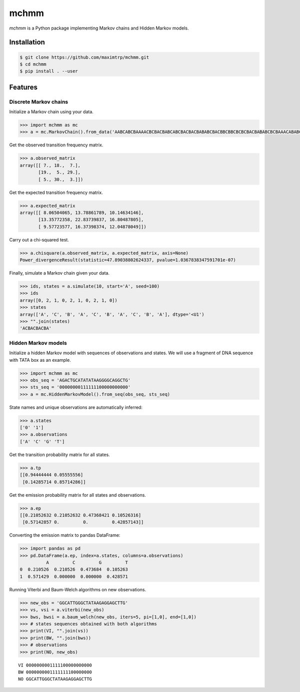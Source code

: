 =====
mchmm
=====

*mchmm* is a Python package implementing Markov chains and Hidden Markov models.


Installation
------------

.. code:: bash

  $ git clone https://github.com/maximtrp/mchmm.git
  $ cd mchmm
  $ pip install . --user

Features
--------

Discrete Markov chains
~~~~~~~~~~~~~~~~~~~~~~

Initialize a Markov chain using your data.

.. code:: python

  >>> import mchmm as mc
  >>> a = mc.MarkovChain().from_data('AABCABCBAAAACBCBACBABCABCBACBACBABABCBACBBCBBCBCBCBACBABABCBCBAAACABABCBBCBCBCBCBCBAABCBBCBCBCCCBABCBCBBABCBABCABCCABABCBABC')


Get the observed transition frequency matrix.

.. code:: python

  >>> a.observed_matrix
  array([[ 7., 18.,  7.],
         [19.,  5., 29.],
         [ 5., 30.,  3.]])


Get the expected transition frequency matrix.

.. code:: python

  >>> a.expected_matrix
  array([[ 8.06504065, 13.78861789, 10.14634146],
         [13.35772358, 22.83739837, 16.80487805],
         [ 9.57723577, 16.37398374, 12.04878049]])


Carry out a chi-squared test.

.. code:: python

  >>> a.chisquare(a.observed_matrix, a.expected_matrix, axis=None)
  Power_divergenceResult(statistic=47.89038802624337, pvalue=1.0367838347591701e-07)


Finally, simulate a Markov chain given your data.

.. code:: python

  >>> ids, states = a.simulate(10, start='A', seed=100)
  >>> ids
  array([0, 2, 1, 0, 2, 1, 0, 2, 1, 0])
  >>> states
  array(['A', 'C', 'B', 'A', 'C', 'B', 'A', 'C', 'B', 'A'], dtype='<U1')
  >>> "".join(states)
  'ACBACBACBA'


Hidden Markov models
~~~~~~~~~~~~~~~~~~~~

Initialize a hidden Markov model with sequences of observations and states. We will use a fragment of DNA sequence with TATA box as an example.

.. code:: python

  >>> import mchmm as mc
  >>> obs_seq = 'AGACTGCATATATAAGGGGCAGGCTG'
  >>> sts_seq = '00000000111111100000000000'
  >>> a = mc.HiddenMarkovModel().from_seq(obs_seq, sts_seq)

State names and unique observations are automatically inferred:

.. code:: python

  >>> a.states
  ['0' '1']
  >>> a.observations
  ['A' 'C' 'G' 'T']

Get the transition probability matrix for all states.

.. code:: python

  >>> a.tp
  [[0.94444444 0.05555556]
   [0.14285714 0.85714286]]

Get the emission probability matrix for all states and observations.

.. code:: python

  >>> a.ep
  [[0.21052632 0.21052632 0.47368421 0.10526316]
   [0.57142857 0.         0.         0.42857143]]

Converting the emission matrix to pandas DataFrame:

.. code:: python

  >>> import pandas as pd
  >>> pd.DataFrame(a.ep, index=a.states, columns=a.observations)
            A         C         G         T
  0  0.210526  0.210526  0.473684  0.105263
  1  0.571429  0.000000  0.000000  0.428571

Running Viterbi and Baum-Welch algorithms on new observations.

.. code:: python

  >>> new_obs = 'GGCATTGGGCTATAAGAGGAGCTTG'
  >>> vs, vsi = a.viterbi(new_obs)
  >>> bws, bwsi = a.baum_welch(new_obs, iters=5, pi=[1,0], end=[1,0])
  >>> # states sequences obtained with both algorithms
  >>> print(VI, "".join(vs))
  >>> print(BW, "".join(bws))
  >>> # observations
  >>> print(NO, new_obs)

::

  VI 0000000001111100000000000
  BW 0000000001111111100000000
  NO GGCATTGGGCTATAAGAGGAGCTTG
